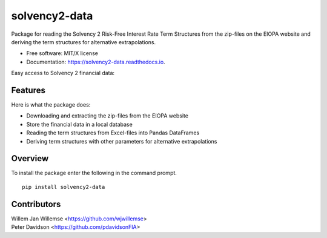 ==============
solvency2-data
==============


.. image:: https://img.shields.io/pypi/v/solvency2_data.svg
        :target: https://pypi.python.org/pypi/solvency2-data
        :alt: Pypi Version
.. image:: https://img.shields.io/travis/wjwillemse/solvency2-data.svg
        :target: https://app.travis-ci.com/github/wjwillemse/solvency2-data
        :alt: Build Status
.. image:: https://readthedocs.org/projects/solvency2-data/badge/?version=latest
        :target: https://solvency2-data.readthedocs.io/en/latest/?badge=latest
        :alt: Documentation Status
.. image:: https://img.shields.io/badge/License-MIT/X-blue.svg
        :target: https://github.com/DeNederlandscheBank/solvency2-data/blob/master/LICENSE
        :alt: License



Package for reading the Solvency 2 Risk-Free Interest Rate Term Structures from the zip-files on the EIOPA website and deriving the term structures for alternative extrapolations.

* Free software: MIT/X license
* Documentation: https://solvency2-data.readthedocs.io.

Easy access to Solvency 2 financial data:

.. image:: https://github.com/wjwillemse/solvency2-data/tree/master/docs/rfr.gif?raw=true
   :alt: click for animation
   :align: left

Features
--------

Here is what the package does:

- Downloading and extracting the zip-files from the EIOPA website
- Store the financial data in a local database
- Reading the term structures from Excel-files into Pandas DataFrames
- Deriving term structures with other parameters for alternative extrapolations

Overview
--------

To install the package enter the following in the command prompt.

::

    pip install solvency2-data
    

Contributors
------------

| Willem Jan Willemse <https://github.com/wjwillemse>
| Peter Davidson <https://github.com/pdavidsonFIA>
